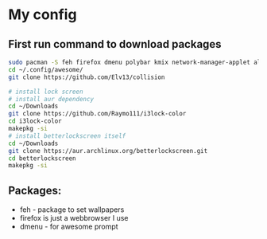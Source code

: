 * My config
** First run command to download packages
#+begin_src sh
  sudo pacman -S feh firefox dmenu polybar kmix network-manager-applet alacritty
  cd ~/.config/awesome/
  git clone https://github.com/Elv13/collision

  # install lock screen
  # install aur dependency
  cd ~/Downloads
  git clone https://github.com/Raymo111/i3lock-color
  cd i3lock-color
  makepkg -si
  # install betterlockscreen itself
  cd ~/Downloads
  git clone https://aur.archlinux.org/betterlockscreen.git
  cd betterlockscreen
  makepkg -si
#+end_src
** Packages:
- feh - package to set wallpapers
- firefox is just a webbrowser I use
- dmenu - for awesome prompt
